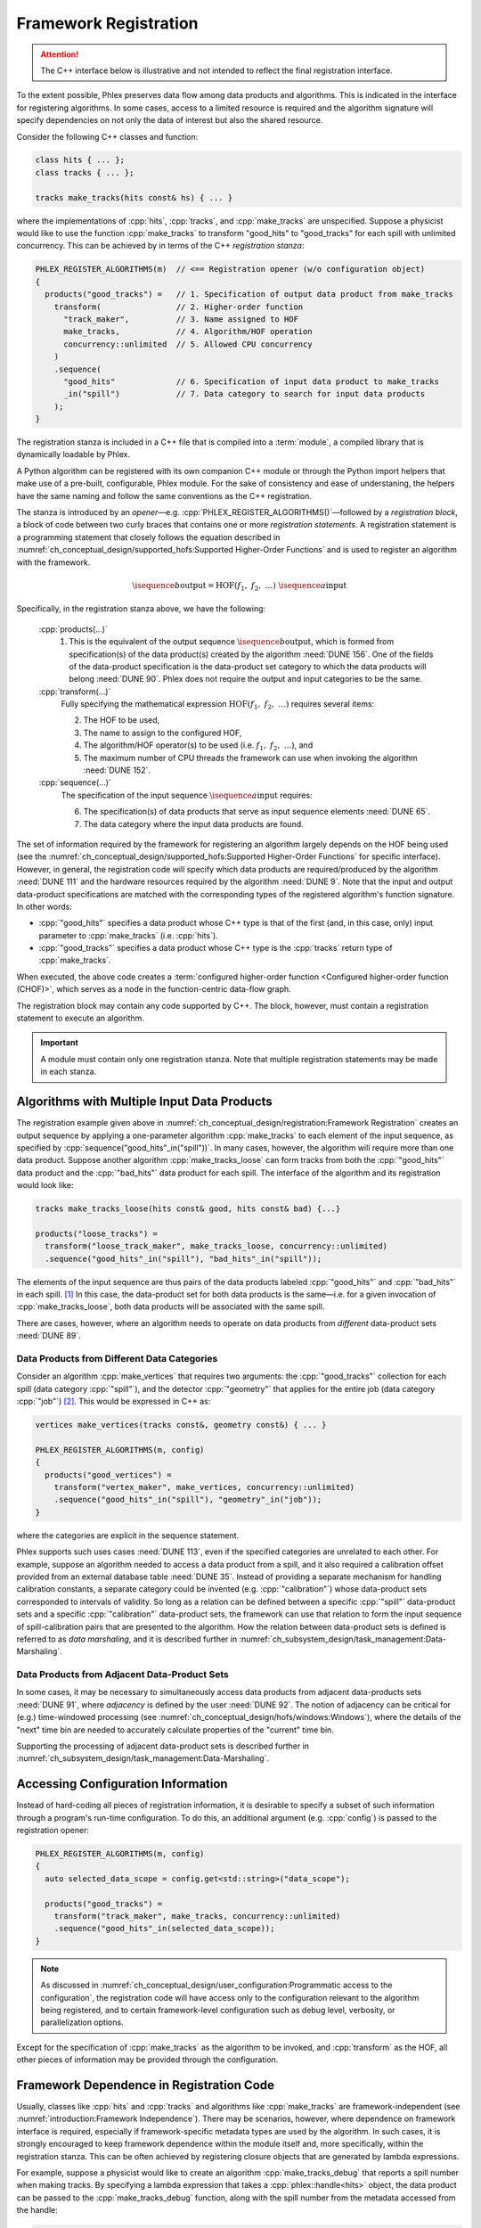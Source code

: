Framework Registration
======================

.. attention::

   The C++ interface below is illustrative and not intended to reflect the final registration interface.

To the extent possible, Phlex preserves data flow among data products and algorithms.
This is indicated in the interface for registering algorithms.
In some cases, access to a limited resource is required and the algorithm signature will specify dependencies on not only the data of interest but also the shared resource.

Consider the following C++ classes and function:

.. code:: c++

   class hits { ... };
   class tracks { ... };

   tracks make_tracks(hits const& hs) { ... }

where the implementations of :cpp:`hits`, :cpp:`tracks`, and :cpp:`make_tracks` are unspecified.
Suppose a physicist would like to use the function :cpp:`make_tracks` to transform "good_hits" to "good_tracks" for each spill with unlimited concurrency.
This can be achieved by in terms of the C++ *registration stanza*:

.. code:: c++

   PHLEX_REGISTER_ALGORITHMS(m)  // <== Registration opener (w/o configuration object)
   {
     products("good_tracks") =   // 1. Specification of output data product from make_tracks
       transform(                // 2. Higher-order function
         "track_maker",          // 3. Name assigned to HOF
         make_tracks,            // 4. Algorithm/HOF operation
         concurrency::unlimited  // 5. Allowed CPU concurrency
       )
       .sequence(
         "good_hits"             // 6. Specification of input data product to make_tracks
         _in("spill")            // 7. Data category to search for input data products
       );
   }

The registration stanza is included in a C++ file that is compiled into a :term:`module`, a compiled library that is dynamically loadable by Phlex.

A Python algorithm can be registered with its own companion C++ module or through the Python import helpers that make use of a pre-built, configurable, Phlex module.
For the sake of consistency and ease of understaning, the helpers have the same naming and follow the same conventions as the C++ registration.

The stanza is introduced by an *opener*—e.g. :cpp:`PHLEX_REGISTER_ALGORITHMS()`—followed by a *registration block*, a block of code between two curly braces that contains one or more *registration statements*.
A registration statement is a programming statement that closely follows the equation described in :numref:`ch_conceptual_design/supported_hofs:Supported Higher-Order Functions` and is used to register an algorithm with the framework.

.. math::

   \isequence{b}{\text{output}} = \text{HOF}(f_1,\ f_2,\ \dots)\ \isequence{a}{\text{input}}

Specifically, in the registration stanza above, we have the following:

   :cpp:`products(...)`
     1. This is the equivalent of the output sequence :math:`\isequence{b}{\text{output}}`, which is formed from specification(s) of the data product(s) created by the algorithm :need:`DUNE 156`.
        One of the fields of the data-product specification is the data-product set category to which the data products will belong :need:`DUNE 90`.
        Phlex does not require the output and input categories to be the same.

   :cpp:`transform(...)`
     Fully specifying the mathematical expression :math:`\text{HOF}(f_1,\ f_2,\ \dots)` requires several items:

     2. The HOF to be used,
     3. The name to assign to the configured HOF,
     4. The algorithm/HOF operator(s) to be used (i.e. :math:`f_1,\ f_2,\ \dots`), and
     5. The maximum number of CPU threads the framework can use when invoking the algorithm :need:`DUNE 152`.

   :cpp:`sequence(...)`
     The specification of the input sequence :math:`\isequence{a}{\text{input}}` requires:

     6. The specification(s) of data products that serve as input sequence elements :need:`DUNE 65`.
     7. The data category where the input data products are found.

The set of information required by the framework for registering an algorithm largely depends on the HOF being used (see the :numref:`ch_conceptual_design/supported_hofs:Supported Higher-Order Functions` for specific interface).
However, in general, the registration code will specify which data products are required/produced by the algorithm :need:`DUNE 111` and the hardware resources required by the algorithm :need:`DUNE 9`.
Note that the input and output data-product specifications are matched with the corresponding types of the registered algorithm's function signature.
In other words:

- :cpp:`"good_hits"` specifies a data product whose C++ type is that of the first (and, in this case, only) input parameter to :cpp:`make_tracks` (i.e. :cpp:`hits`).
- :cpp:`"good_tracks"` specifies a data product whose C++ type is the :cpp:`tracks` return type of :cpp:`make_tracks`.

When executed, the above code creates a :term:`configured higher-order function <Configured higher-order function (CHOF)>`, which serves as a node in the function-centric data-flow graph.

The registration block may contain any code supported by C++.
The block, however, must contain a registration statement to execute an algorithm.

.. important::

   A module must contain only one registration stanza.
   Note that multiple registration statements may be made in each stanza.

Algorithms with Multiple Input Data Products
--------------------------------------------

The registration example given above in :numref:`ch_conceptual_design/registration:Framework Registration` creates an output sequence by applying a one-parameter algorithm :cpp:`make_tracks` to each element of the input sequence, as specified by :cpp:`sequence("good_hits"_in("spill"))`.
In many cases, however, the algorithm will require more than one data product.
Suppose another algorithm :cpp:`make_tracks_loose` can form tracks from both the :cpp:`"good_hits"` data product and the :cpp:`"bad_hits"` data product for each spill.
The interface of the algorithm and its registration would look like:

.. code:: c++

  tracks make_tracks_loose(hits const& good, hits const& bad) {...}

  products("loose_tracks") =
    transform("loose_track_maker", make_tracks_loose, concurrency::unlimited)
    .sequence("good_hits"_in("spill"), "bad_hits"_in("spill"));

The elements of the input sequence are thus pairs of the data products labeled :cpp:`"good_hits"` and :cpp:`"bad_hits"` in each spill. [#zip]_
In this case, the data-product set for both data products is the same—i.e. for a given invocation of :cpp:`make_tracks_loose`, both data products will be associated with the same spill.

There are cases, however, where an algorithm needs to operate on data products from *different* data-product sets :need:`DUNE 89`.

Data Products from Different Data Categories
^^^^^^^^^^^^^^^^^^^^^^^^^^^^^^^^^^^^^^^^^^^^

Consider an algorithm :cpp:`make_vertices` that requires two arguments: the :cpp:`"good_tracks"` collection for each spill (data category :cpp:`"spill"`), and the detector :cpp:`"geometry"` that applies for the entire job (data category :cpp:`"job"`) [#job]_.
This would be expressed in C++ as:

.. code:: c++

   vertices make_vertices(tracks const&, geometry const&) { ... }

   PHLEX_REGISTER_ALGORITHMS(m, config)
   {
     products("good_vertices") =
       transform("vertex_maker", make_vertices, concurrency::unlimited)
       .sequence("good_hits"_in("spill"), "geometry"_in("job"));
   }

where the categories are explicit in the sequence statement.

Phlex supports such uses cases :need:`DUNE 113`, even if the specified categories are unrelated to each other.
For example, suppose an algorithm needed to access a data product from a spill, and it also required a calibration offset provided from an external database table :need:`DUNE 35`.
Instead of providing a separate mechanism for handling calibration constants, a separate category could be invented (e.g. :cpp:`"calibration"`) whose data-product sets corresponded to intervals of validity.
So long as a relation can be defined between a specific :cpp:`"spill"` data-product sets and a specific :cpp:`"calibration"` data-product sets, the framework can use that relation to form the input sequence of spill-calibration pairs that are presented to the algorithm.
How the relation between data-product sets is defined is referred to as *data marshaling*, and it is described further in :numref:`ch_subsystem_design/task_management:Data-Marshaling`.

Data Products from Adjacent Data-Product Sets
^^^^^^^^^^^^^^^^^^^^^^^^^^^^^^^^^^^^^^^^^^^^^

In some cases, it may be necessary to simultaneously access data products from adjacent data-products sets :need:`DUNE 91`, where *adjacency* is defined by the user :need:`DUNE 92`.
The notion of adjacency can be critical for (e.g.) time-windowed processing (see :numref:`ch_conceptual_design/hofs/windows:Windows`), where the details of the "next" time bin are needed to accurately calculate properties of the "current" time bin.

Supporting the processing of adjacent data-product sets is described further in :numref:`ch_subsystem_design/task_management:Data-Marshaling`.

Accessing Configuration Information
-----------------------------------

Instead of hard-coding all pieces of registration information, it is desirable to specify a subset of such information through a program's run-time configuration.
To do this, an additional argument (e.g. :cpp:`config`) is passed to the registration opener:

.. code:: c++

   PHLEX_REGISTER_ALGORITHMS(m, config)
   {
     auto selected_data_scope = config.get<std::string>("data_scope");

     products("good_tracks") =
       transform("track_maker", make_tracks, concurrency::unlimited)
       .sequence("good_hits"_in(selected_data_scope));
   }

.. note::

   As discussed in :numref:`ch_conceptual_design/user_configuration:Programmatic access to the configuration`, the registration code will have access only to the configuration relevant to the algorithm being registered, and to certain framework-level configuration such as debug level, verbosity, or parallelization options.

Except for the specification of :cpp:`make_tracks` as the algorithm to be invoked, and :cpp:`transform` as the HOF, all other pieces of information may be provided through the configuration.

Framework Dependence in Registration Code
-----------------------------------------

Usually, classes like :cpp:`hits` and :cpp:`tracks` and algorithms like :cpp:`make_tracks` are framework-independent (see :numref:`introduction:Framework Independence`).
There may be scenarios, however, where dependence on framework interface is required, especially if framework-specific metadata types are used by the algorithm.
In such cases, it is strongly encouraged to keep framework dependence within the module itself and, more specifically, within the registration stanza.
This can be often achieved by registering closure objects that are generated by lambda expressions.

For example, suppose a physicist would like to create an algorithm :cpp:`make_tracks_debug` that reports a spill number when making tracks.
By specifying a lambda expression that takes a :cpp:`phlex::handle<hits>` object, the data product can be passed to the :cpp:`make_tracks_debug` function, along with the spill number from the metadata accessed from the handle:

.. code:: c++

   tracks make_tracks_debug(hits const& hs, std::size_t spill_number) { ... }

   PHLEX_REGISTER_ALGORITHMS(m)
   {
     products("good_tracks") =
       transform(
         "track_maker",
         [](phlex::handle<hits> hs) {
           return make_tracks_debug(*hs, hs.id()->number());
         },
         concurrency::unlimited
       )
       .sequence("good_hits"_in("spill"));
   }

The lambda expression *does* depend on framework interface; the :cpp:`make_tracks_debug` function, however, retains its framework independence.

Member Functions of Classes
---------------------------

.. code:: c++

   class track_maker {
   public:
     track_maker(std::size_t track_seed);
     tracks make(hits const& hs) const;
     ...
   };

   PHLEX_REGISTER_ALGORITHMS(m, config)
   {
     auto track_seed = config.get<std::size_t>("track_seed");
     auto selected_data_scope = config.get<std::string>("data_scope");

     products("good_tracks") =
       m.make<track_maker>(track_seed)
         .transform("track_maker", &track_maker::make, concurrency::unlimited)
         .sequence("good_hits"_in(selected_data_scope));
   }

Overloaded Functions
--------------------

Phlex performs a substantial amount of type deduction through the :cpp:`transform(...)` clause.
This works well except in cases where the registered algorithms are overloaded functions.
For example, suppose one wants to register C++'s overloaded :cpp:`std::sqrt(...)` function with the framework.
Simply specifying :cpp:`transform(..., std::sqrt)` will fail at compile time as the compiler will not be able to determine which overload is desired.

Instead, the code author can use the following [#f1]_:

.. code:: c++

   transform(..., [](double x){ return std::sqrt(x); }, ...);

where the desired overload is selected based on the :cpp:`double` argument to the lambda expression.

.. rubric:: Footnotes

.. [#zip] The operation that forms the sequence :math:`\isequence{(\texttt{"good\_hits"}, \texttt{"bad\_hits"})}{\text{spill}}` from the separate sequences :math:`\isequence{\texttt{"good\_hits"}}{\text{spill}}` and :math:`\isequence{\texttt{"bad\_hits"}}{\text{spill}}` is called *zip*.
.. [#job] As shown in :numref:`data-organization`, there is a "Job" data category , to which job-level data products may belong.
.. [#f1] Equivalently, one can use the obscure syntax :cpp:`transform(..., static_cast<double(*)(double)>(std::sqrt), ...)`, where :cpp:`std::sqrt` is cast to the desired overload.
